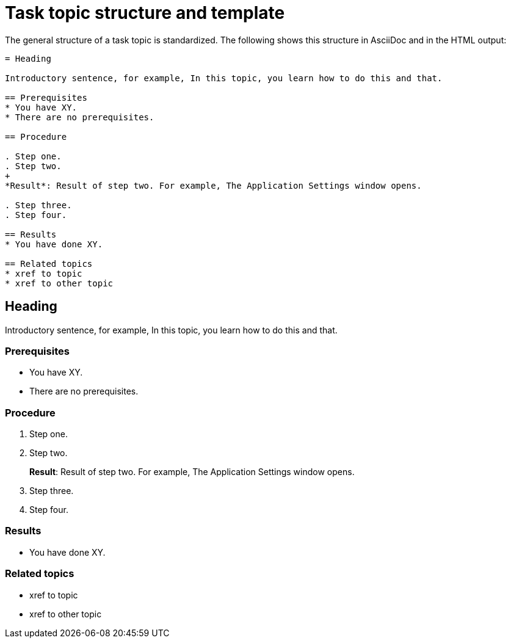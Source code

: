= Task topic structure and template

The general structure of a task topic is standardized.
The following shows this structure in AsciiDoc and in the HTML output:

[source, asciidoc]
----
= Heading

Introductory sentence, for example, In this topic, you learn how to do this and that.

== Prerequisites
* You have XY.
* There are no prerequisites.

== Procedure

. Step one.
. Step two.
+
*Result*: Result of step two. For example, The Application Settings window opens.

. Step three.
. Step four.

== Results
* You have done XY.

== Related topics
* xref to topic
* xref to other topic
----


== Heading

Introductory sentence, for example, In this topic, you learn how to do this and that.

=== Prerequisites
* You have XY.
* There are no prerequisites.

=== Procedure

. Step one.
. Step two.
+
*Result*: Result of step two. For example, The Application Settings window opens.

. Step three.
. Step four.

=== Results
* You have done XY.

=== Related topics
* xref to topic
* xref to other topic